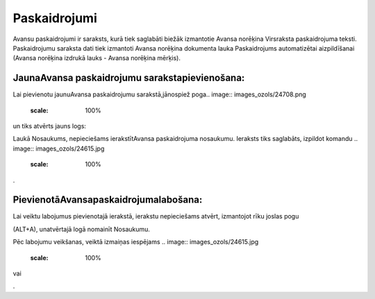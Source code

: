 .. 177 Paskaidrojumi***************** 
Avansu paskaidrojumi ir saraksts, kurā tiek saglabāti biežāk
izmantotie Avansa norēķina Virsraksta paskaidrojuma teksti.
Paskaidrojumu saraksta dati tiek izmantoti Avansa norēķina dokumenta
lauka Paskaidrojums automatizētai aizpildīšanai (Avansa norēķina
izdrukā lauks - Avansa norēķina mērķis).



JaunaAvansa paskaidrojumu sarakstapievienošana:
+++++++++++++++++++++++++++++++++++++++++++++++

Lai pievienotu jaunuAvansa paskaidrojumu sarakstā,jānospiež poga..
image:: images_ozols/24708.png
    :scale: 100%
un tiks atvērts jauns logs:



.. image:: images_ozols/25248.png
    :scale: 100%


Laukā Nosaukums, nepieciešams ierakstītAvansa paskaidrojuma nosaukumu.
Ieraksts tiks saglabāts, izpildot komandu .. image::
images_ozols/24615.jpg
    :scale: 100%
.



PievienotāAvansapaskaidrojumalabošana:
++++++++++++++++++++++++++++++++++++++

Lai veiktu labojumus pievienotajā ierakstā, ierakstu nepieciešams
atvērt, izmantojot rīku joslas pogu.. image:: images_ozols/24709.png
    :scale: 100%
(ALT+A), unatvērtajā logā nomainīt Nosaukumu.

Pēc labojumu veikšanas, veiktā izmaiņas iespējams .. image::
images_ozols/24615.jpg
    :scale: 100%
vai .. image:: images_ozols/24617.jpg
    :scale: 100%
.



 
